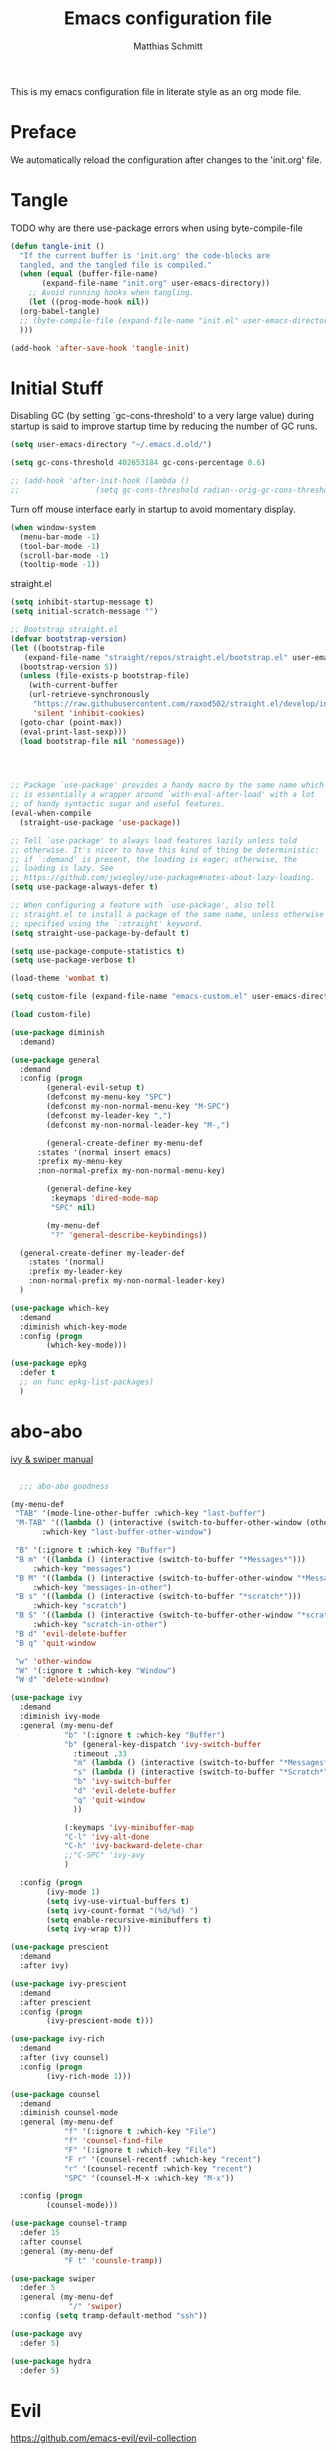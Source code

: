 #+TITLE: Emacs configuration file
#+AUTHOR: Matthias Schmitt
#+BABEL: :cache yes
#+LATEX_HEADER: \usepackage{parskip}
#+LATEX_HEADER: \usepackage{inconsolata}
#+LATEX_HEADER: \usepackage[utf8]{inputenc}
#+PROPERTY: header-args :tangle yes

This is my emacs configuration file in literate style as an org mode file.

* Preface

We automatically reload the configuration after changes to the 'init.org' file.

* Tangle

TODO why are there use-package errors when using byte-compile-file

#+BEGIN_SRC emacs-lisp
  (defun tangle-init ()
    "If the current buffer is 'init.org' the code-blocks are
    tangled, and the tangled file is compiled."
    (when (equal (buffer-file-name)
		 (expand-file-name "init.org" user-emacs-directory))
      ;; Avoid running hooks when tangling.
      (let ((prog-mode-hook nil))
	(org-babel-tangle)
	;; (byte-compile-file (expand-file-name "init.el" user-emacs-directory))
	)))

  (add-hook 'after-save-hook 'tangle-init)
#+END_SRC

* Initial Stuff

Disabling GC (by setting `gc-cons-threshold' to a very large value)
during startup is said to improve startup time
by reducing the number of GC runs.

#+BEGIN_SRC emacs-lisp
  (setq user-emacs-directory "~/.emacs.d.old/")

  (setq gc-cons-threshold 402653184 gc-cons-percentage 0.6)

  ;; (add-hook 'after-init-hook (lambda ()
  ;; 			     (setq gc-cons-threshold radian--orig-gc-cons-threshold)))
#+END_SRC

Turn off mouse interface early in startup to avoid momentary display.

#+BEGIN_SRC emacs-lisp
  (when window-system
    (menu-bar-mode -1)
    (tool-bar-mode -1)
    (scroll-bar-mode -1)
    (tooltip-mode -1))
#+END_SRC

straight.el 

#+BEGIN_SRC emacs-lisp
  (setq inhibit-startup-message t)
  (setq initial-scratch-message "")

  ;; Bootstrap straight.el
  (defvar bootstrap-version)
  (let ((bootstrap-file
	 (expand-file-name "straight/repos/straight.el/bootstrap.el" user-emacs-directory))
	(bootstrap-version 5))
    (unless (file-exists-p bootstrap-file)
      (with-current-buffer
	  (url-retrieve-synchronously
	   "https://raw.githubusercontent.com/raxod502/straight.el/develop/install.el"
	   'silent 'inhibit-cookies)
	(goto-char (point-max))
	(eval-print-last-sexp)))
    (load bootstrap-file nil 'nomessage))




  ;; Package `use-package' provides a handy macro by the same name which
  ;; is essentially a wrapper around `with-eval-after-load' with a lot
  ;; of handy syntactic sugar and useful features.
  (eval-when-compile 
    (straight-use-package 'use-package))

  ;; Tell `use-package' to always load features lazily unless told
  ;; otherwise. It's nicer to have this kind of thing be deterministic:
  ;; if `:demand' is present, the loading is eager; otherwise, the
  ;; loading is lazy. See
  ;; https://github.com/jwiegley/use-package#notes-about-lazy-loading.
  (setq use-package-always-defer t)

  ;; When configuring a feature with `use-package', also tell
  ;; straight.el to install a package of the same name, unless otherwise
  ;; specified using the `:straight' keyword.
  (setq straight-use-package-by-default t)

  (setq use-package-compute-statistics t)
  (setq use-package-verbose t)

  (load-theme 'wombat t)

  (setq custom-file (expand-file-name "emacs-custom.el" user-emacs-directory))

  (load custom-file)

#+END_SRC
  

#+BEGIN_SRC emacs-lisp
  (use-package diminish
    :demand)

  (use-package general
    :demand
    :config (progn
	      (general-evil-setup t)
	      (defconst my-menu-key "SPC")
	      (defconst my-non-normal-menu-key "M-SPC")
	      (defconst my-leader-key ",")
	      (defconst my-non-normal-leader-key "M-,")

	      (general-create-definer my-menu-def
		:states '(normal insert emacs)
		:prefix my-menu-key
		:non-normal-prefix my-non-normal-menu-key)

	      (general-define-key
	       :keymaps 'dired-mode-map
	       "SPC" nil)

	      (my-menu-def
	       "?" 'general-describe-keybindings))

    (general-create-definer my-leader-def
      :states '(normal)
      :prefix my-leader-key
      :non-normal-prefix my-non-normal-leader-key)
    )

  (use-package which-key
    :demand
    :diminish which-key-mode
    :config (progn
	      (which-key-mode)))

  (use-package epkg
    :defer t
    ;; on func epkg-list-packages)
    )

#+END_SRC

* abo-abo

[[http://oremacs.com/swiper/][ivy & swiper manual]]

#+BEGIN_SRC emacs-lisp

    ;;; abo-abo goodness

  (my-menu-def
   "TAB" '(mode-line-other-buffer :which-key "last-buffer")
   "M-TAB" '((lambda () (interactive (switch-to-buffer-other-window (other-buffer))))
	     :which-key "last-buffer-other-window")

   "B" '(:ignore t :which-key "Buffer")
   "B m" '((lambda () (interactive (switch-to-buffer "*Messages*")))
	   :which-key "messages")
   "B M" '((lambda () (interactive (switch-to-buffer-other-window "*Messages*")))
	   :which-key "messages-in-other")
   "B s" '((lambda () (interactive (switch-to-buffer "*scratch*")))
	   :which-key "scratch")
   "B S" '((lambda () (interactive (switch-to-buffer-other-window "*scratch*")))
	   :which-key "scratch-in-other")
   "B d" 'evil-delete-buffer
   "B q" 'quit-window

   "w" 'other-window
   "W" '(:ignore t :which-key "Window")
   "W d" 'delete-window)

  (use-package ivy
    :demand
    :diminish ivy-mode
    :general (my-menu-def
		      "b" '(:ignore t :which-key "Buffer")
		      "b" (general-key-dispatch 'ivy-switch-buffer
				:timeout .33
				"m" (lambda () (interactive (switch-to-buffer "*Messages*")))
				"s" (lambda () (interactive (switch-to-buffer "*Scratch*")))
				"b" 'ivy-switch-buffer
				"d" 'evil-delete-buffer
				"q" 'quit-window
				))

		      (:keymaps 'ivy-minibuffer-map
			  "C-l" 'ivy-alt-done
			  "C-h" 'ivy-backward-delete-char
			  ;;"C-SPC" 'ivy-avy
			  )

    :config (progn
	      (ivy-mode 1)
	      (setq ivy-use-virtual-buffers t)
	      (setq ivy-count-format "(%d/%d) ")
	      (setq enable-recursive-minibuffers t)
	      (setq ivy-wrap t)))

  (use-package prescient
    :demand
    :after ivy)

  (use-package ivy-prescient
    :demand
    :after prescient
    :config (progn
	      (ivy-prescient-mode t)))

  (use-package ivy-rich
    :demand
    :after (ivy counsel)
    :config (progn
	      (ivy-rich-mode 1)))

  (use-package counsel
    :demand
    :diminish counsel-mode
    :general (my-menu-def
		      "f" '(:ignore t :which-key "File")
		      "f" 'counsel-find-file
		      "F" '(:ignore t :which-key "File")
		      "F r" '(counsel-recentf :which-key "recent")
		      "r" '(counsel-recentf :which-key "recent")
		      "SPC" '(counsel-M-x :which-key "M-x"))

    :config (progn
	      (counsel-mode)))

  (use-package counsel-tramp
    :defer 15
    :after counsel
    :general (my-menu-def
		      "F t" 'counsle-tramp))

  (use-package swiper
    :defer 5
    :general (my-menu-def
		       "/" 'swiper)
    :config (setq tramp-default-method "ssh"))

  (use-package avy
    :defer 5)

  (use-package hydra
    :defer 5)
#+END_SRC

* Evil

https://github.com/emacs-evil/evil-collection

https://github.com/noctuid/evil-guide

#+BEGIN_SRC emacs-lisp
  (use-package undo-tree
    :demand
    :diminish undo-tree-mode
    :general (:states 'normal
		      "U" 'undo-tree-visualize)
    :config (progn
	      (global-undo-tree-mode +1)))

  (use-package evil
    :demand
    :init (progn
	    (setq evil-want-C-w-delete nil)
	    (setq evil-want-C-w-in-emacs-state t)
	    (evil-mode 1)
	    (cl-loop for map in '(helpful-mode-map
				   )
		    do (evil-make-overriding-map map))
	    )
    :config (progn
	      (cl-loop for (mode . state) in '((haskell-interactive-mode . emacs)
					       (haskell-error-mode . emacs)
					       (term-mode . emacs)
					       (messages-mode . motion)
					       (helpful-mode . motion)
					       (compilation-mode . motion)
					       )
		       do (evil-set-initial-state mode state))
	      ))

  (use-package evil-commentary
    :demand
    :diminish (evil-commentary-mode)
    :config (evil-commentary-mode))

  (use-package evil-surround
    :demand
    :config (global-evil-surround-mode 1))

  (use-package smartparens
    :demand
    :config (progn
	      (add-hook 'smartparens-enabled-hook #'evil-smartparens-mode)))

  (use-package evil-smartparens
    :demand
    :after (evil smartparens))

  (use-package evil-mc
    :demand
    :diminish emc
    :config (progn (global-evil-mc-mode 1)
		   (add-hook 'magit-mode-hook #'evil-mc-mode -1)))
#+END_SRC

* Project management

TODO [[https://github.com/technomancy/find-file-in-project][find-file-in-project]] vs projectile

#+BEGIN_SRC emacs-lisp

  (use-package projectile
    ;; :demand
    :general (my-menu-def
		      "p" 'projectile-find-file
		      "P" 'projectile-switch-project)
    :config (progn
	      (projectile-mode +1)
	      (setq projectile-completion-system 'ivy)
	      (setq projectile-generic-command "fd -H --ignore-file .projectile -t f -0")
	      ;; (setq projectile-indexing-method 'turbo-alien) 
	      (setq projectile-project-search-path '("~/proj/"))))

  (use-package counsel-projectile
    ;; :demand
    :after (counsel projectile)
    :general (my-menu-def
		      "p" 'counsel-projectile
		      "P" 'counsel-projectile-switch-project
		      "/" 'counsel-projectile-rg)
    :config (progn
	      (counsel-projectile-mode)))
#+END_SRC

* Org

#+BEGIN_SRC emacs-lisp
  (use-package org
    :defer 60)

  (use-package evil-org
    :demand
    :after (evil org))
#+END_SRC

* Magit

#+BEGIN_SRC emacs-lisp
  (use-package magit
    :defer 30
    :general (my-menu-def
		      "g s" 'magit-status))

  (use-package evil-magit
    :demand
    :after (evil magit))
#+END_SRC

* Snippets

#+BEGIN_SRC emacs-lisp
  (use-package yasnippet
    :defer 15
    :diminish yas-minor-mode
    :config (yas-global-mode 1))

  (use-package yasnippet-snippets
    :after yasnippet
    :config (yasnippet-snippets-initialize))

  (use-package auto-yasnippet
    :after yasnippet
    :config (setq aya-case-fold t))
#+END_SRC

* Completion

https://company-mode.github.io/

https://www.gnu.org/software/emacs/manual/html_node/elisp/Completion-in-Buffers.html

#+BEGIN_SRC emacs-lisp
  (use-package company
    :defer 30)

  (use-package company-prescient
    :after (company))

  (use-package pos-tip
    :defer 30)

  (use-package company-quickhelp
    :after (company pos-tip)
    :config (company-quickhelp-mode))

  (use-package flycheck
    :defer 30
    )

#+END_SRC

* Spelling

#+BEGIN_SRC emacs-lisp
  (cond
   ((executable-find "aspell")
    ;; you may also need `ispell-extra-args'
    (setq ispell-program-name "aspell")
    (setq-default ispell-local-dictionary "de_DE")
    ;; (setq-default ispell-local-dictionary "en_US")
    ;; (setq ispell-local-dictionary "en_US" "de_DE")
    (setq ispell-local-dictionary "de_DE")
    (setq ispell-list-command "--list"))
   ((executable-find "hunspell")
    (setq ispell-program-name "hunspell")

    ;; Please note that `ispell-local-dictionary` itself will be passed to hunspell cli with "-d"
    ;; it's also used as the key to lookup ispell-local-dictionary-alist
    ;; if we use different dictionary
    (setq-default ispell-local-dictionary "en_US")
    (setq ispell-local-dictionary-alist
	  '(("en_US" "[[:alpha:]]" "[^[:alpha:]]" "[']" nil ("-d" "en_US") nil utf-8))))
   (t (setq ispell-program-name nil)))


  (use-package flyspell
    :config (progn
	      ;; ommit error messages on spell checking for performance sake
	      (setq flyspell-issue-message-flag nil)))
#+END_SRC

* Programming languages
** Haskell
https://commercialhaskell.github.io/intero/

#+BEGIN_SRC emacs-lisp

;; (use-package haskell-mode
;;   :defer t
;;   :bind (:map haskell-mode-map
;; 	      ("C-c C-c" . haskell-compile))
;;   )

(use-package intero
  :hook (haskell-mode . intero-mode)
  )
    

;; (use-package haskell-process
;;   :after haskell-mode)

;; (use-package haskell-interactive-mode
;;   :after haskell-mode
;;   :contig (add-hook 'haskell-mode-hook 'interactive-haskell-mode))


#+END_SRC

** Latex

#+BEGIN_SRC emacs-lisp

;;(use-package auctex
  ;;:defer t
  ;;:hook (latex-mode)
  ;;:config (progn
	    ;;(setq TeX-parse-self t) ;; enable parse on load
	    ;;(setq TeX-auto-safe t) ;; enable parse on safe
	    ;;(setq TeX-safe-query nil)
	    ;;(setq-default TeX-master nil)
	    ;;(setq TeX-PDF-mode t)
	    ;;(add-hook 'TeX-mode-hook 'flyspell-mode)
	    ;;(if (executable-find "latexmk")
		;;)))
;;
;;(use-package auctex-latexmk
  ;;:after (auctex)
  ;;:config (progn
	    ;;(auctex-latexmk-setup)
	    ;;(setq auctex-latexmk-inherit-TeX-PDF-mode t)))

;; (use-package latex-preview-pane
;;   :defer t)

#+END_SRC

** Rust

#+BEGIN_SRC emacs-lisp
  (use-package rust-mode
    :hook (rust-mode))

  (use-package rustfmt
    :after (rust-mode))
#+END_SRC

* Misc
** Help

#+BEGIN_SRC emacs-lisp
  (use-package helpful
    :defer 5
    :general (my-menu-def
		      "h" '(helpful-at-point :which-key "help")
		      "H" '(:ignore t :which-key "Help")
		      "H v" 'helpful-variable
		      "H f" 'helpful-function
		      )
    :config (progn
	      (general-define-key
	       :keymaps 'helpful-mode-map
	       "q" 'quit-window)))
#+END_SRC

** Backup

#+BEGIN_SRC emacs-lisp

  (defvar --backup-directory (expand-file-name "tmp/backup" user-emacs-directory))
  (if (not (file-exists-p --backup-directory))
      (make-directory --backup-directory t))

  (setq backup-directory-alist `(("." . ,--backup-directory)))
  (setq make-backup-files t
	backup-by-copying t
	version-control t
	delete-old-versions t)

#+END_SRC

** Indent

#+BEGIN_SRC emacs-lisp
  (use-package clean-aindent-mode
    :config (progn
	      (setq clean-aindent-is-simple-indent t)))
#+END_SRC

* Functions

#+BEGIN_SRC emacs-lisp
  (defun rename-current-file ()
    "Renames both current buffer and file it's visiting a file."
    (interactive
     (progn
       (if (not (buffer-file-name))
	   (error "Buffer '%s' is not visiting a file!" (buffer-name)))
       (let ((new-file-name (read-file-name "Rename current file to: " (file-name-directory buffer-file-name)))
	     )
	 (message "Current file renamed to %s." new-file-name)
	 (rename-file buffer-file-name new-file-name)
	 (rename-buffer new-file-name)
	 (set-visited-file-name new-file-name)
	 (set-buffer-modified-p nil)
	 (setq default-directory (file-name-directory new-file-name))
	 ))))


  ;; alternative command version
  (defun my-norm@q ()
    "Apply macro in q register on selected lines."
    (interactive)
    (evil-ex-normal (region-beginning) (region-end) "@q"))

(defun reload-dir-locals-for-current-buffer ()
  "reload dir locals for the current buffer"
  (interactive)
  (let ((enable-local-variables :all))
    (hack-dir-local-variables-non-file-buffer)))

  ;; (general-define-key
  ;;  :states '(visual global)
  ;;  "Q" 'my-norm@q)

#+END_SRC

* End
The End
